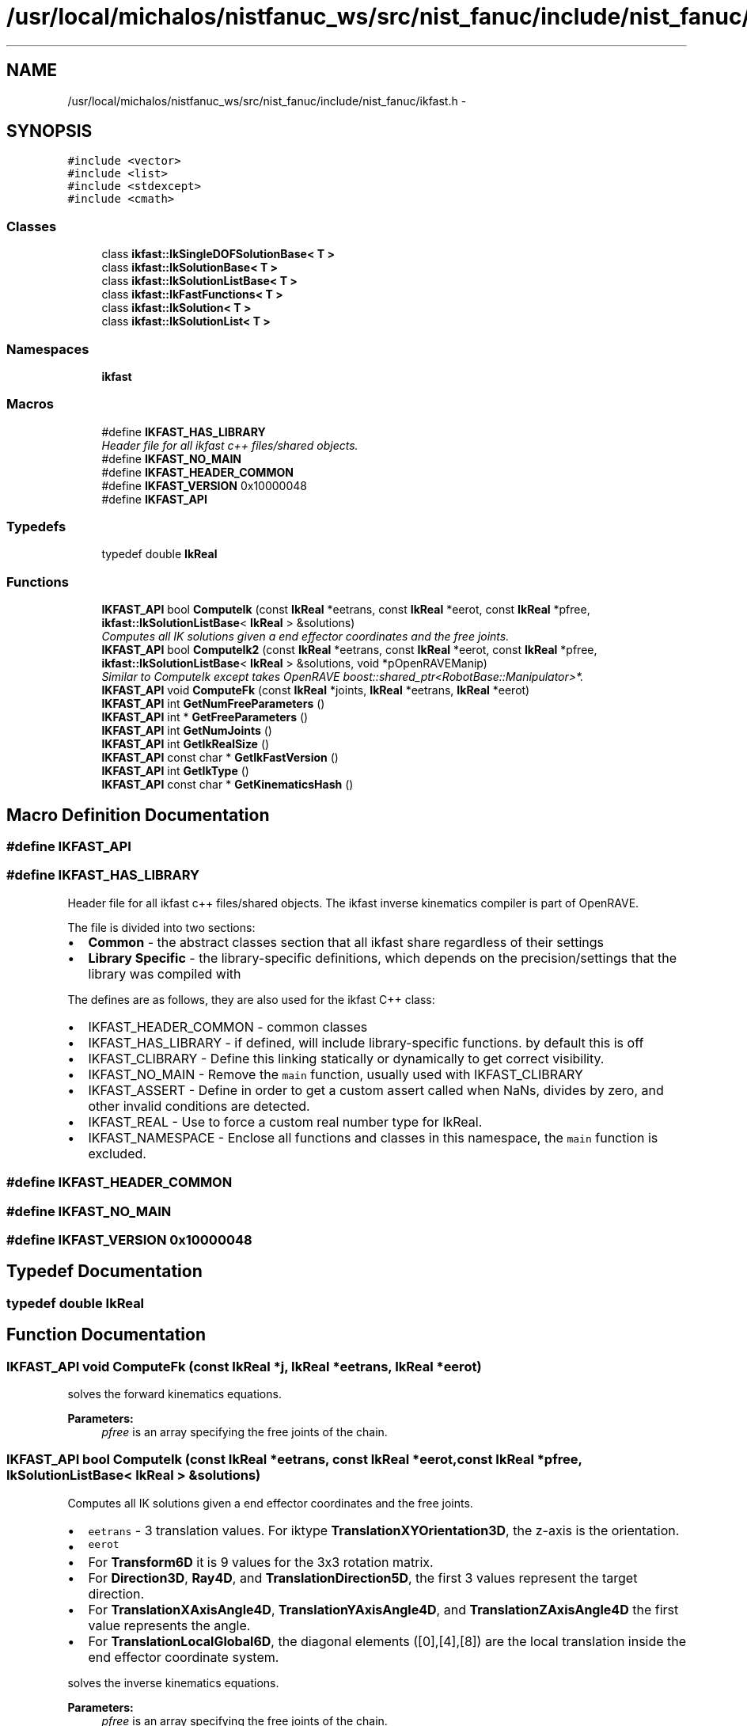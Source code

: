 .TH "/usr/local/michalos/nistfanuc_ws/src/nist_fanuc/include/nist_fanuc/ikfast.h" 3 "Wed Sep 28 2016" "CRCL FANUC" \" -*- nroff -*-
.ad l
.nh
.SH NAME
/usr/local/michalos/nistfanuc_ws/src/nist_fanuc/include/nist_fanuc/ikfast.h \- 
.SH SYNOPSIS
.br
.PP
\fC#include <vector>\fP
.br
\fC#include <list>\fP
.br
\fC#include <stdexcept>\fP
.br
\fC#include <cmath>\fP
.br

.SS "Classes"

.in +1c
.ti -1c
.RI "class \fBikfast::IkSingleDOFSolutionBase< T >\fP"
.br
.ti -1c
.RI "class \fBikfast::IkSolutionBase< T >\fP"
.br
.ti -1c
.RI "class \fBikfast::IkSolutionListBase< T >\fP"
.br
.ti -1c
.RI "class \fBikfast::IkFastFunctions< T >\fP"
.br
.ti -1c
.RI "class \fBikfast::IkSolution< T >\fP"
.br
.ti -1c
.RI "class \fBikfast::IkSolutionList< T >\fP"
.br
.in -1c
.SS "Namespaces"

.in +1c
.ti -1c
.RI "\fBikfast\fP"
.br
.in -1c
.SS "Macros"

.in +1c
.ti -1c
.RI "#define \fBIKFAST_HAS_LIBRARY\fP"
.br
.RI "\fIHeader file for all ikfast c++ files/shared objects\&. \fP"
.ti -1c
.RI "#define \fBIKFAST_NO_MAIN\fP"
.br
.ti -1c
.RI "#define \fBIKFAST_HEADER_COMMON\fP"
.br
.ti -1c
.RI "#define \fBIKFAST_VERSION\fP   0x10000048"
.br
.ti -1c
.RI "#define \fBIKFAST_API\fP"
.br
.in -1c
.SS "Typedefs"

.in +1c
.ti -1c
.RI "typedef double \fBIkReal\fP"
.br
.in -1c
.SS "Functions"

.in +1c
.ti -1c
.RI "\fBIKFAST_API\fP bool \fBComputeIk\fP (const \fBIkReal\fP *eetrans, const \fBIkReal\fP *eerot, const \fBIkReal\fP *pfree, \fBikfast::IkSolutionListBase\fP< \fBIkReal\fP > &solutions)"
.br
.RI "\fIComputes all IK solutions given a end effector coordinates and the free joints\&. \fP"
.ti -1c
.RI "\fBIKFAST_API\fP bool \fBComputeIk2\fP (const \fBIkReal\fP *eetrans, const \fBIkReal\fP *eerot, const \fBIkReal\fP *pfree, \fBikfast::IkSolutionListBase\fP< \fBIkReal\fP > &solutions, void *pOpenRAVEManip)"
.br
.RI "\fISimilar to ComputeIk except takes OpenRAVE boost::shared_ptr<RobotBase::Manipulator>*\&. \fP"
.ti -1c
.RI "\fBIKFAST_API\fP void \fBComputeFk\fP (const \fBIkReal\fP *joints, \fBIkReal\fP *eetrans, \fBIkReal\fP *eerot)"
.br
.ti -1c
.RI "\fBIKFAST_API\fP int \fBGetNumFreeParameters\fP ()"
.br
.ti -1c
.RI "\fBIKFAST_API\fP int * \fBGetFreeParameters\fP ()"
.br
.ti -1c
.RI "\fBIKFAST_API\fP int \fBGetNumJoints\fP ()"
.br
.ti -1c
.RI "\fBIKFAST_API\fP int \fBGetIkRealSize\fP ()"
.br
.ti -1c
.RI "\fBIKFAST_API\fP const char * \fBGetIkFastVersion\fP ()"
.br
.ti -1c
.RI "\fBIKFAST_API\fP int \fBGetIkType\fP ()"
.br
.ti -1c
.RI "\fBIKFAST_API\fP const char * \fBGetKinematicsHash\fP ()"
.br
.in -1c
.SH "Macro Definition Documentation"
.PP 
.SS "#define IKFAST_API"

.SS "#define IKFAST_HAS_LIBRARY"

.PP
Header file for all ikfast c++ files/shared objects\&. The ikfast inverse kinematics compiler is part of OpenRAVE\&.
.PP
The file is divided into two sections:
.IP "\(bu" 2
\fBCommon\fP - the abstract classes section that all ikfast share regardless of their settings
.IP "\(bu" 2
\fBLibrary Specific\fP - the library-specific definitions, which depends on the precision/settings that the library was compiled with
.PP
.PP
The defines are as follows, they are also used for the ikfast C++ class:
.PP
.IP "\(bu" 2
IKFAST_HEADER_COMMON - common classes
.IP "\(bu" 2
IKFAST_HAS_LIBRARY - if defined, will include library-specific functions\&. by default this is off
.IP "\(bu" 2
IKFAST_CLIBRARY - Define this linking statically or dynamically to get correct visibility\&.
.IP "\(bu" 2
IKFAST_NO_MAIN - Remove the \fCmain\fP function, usually used with IKFAST_CLIBRARY
.IP "\(bu" 2
IKFAST_ASSERT - Define in order to get a custom assert called when NaNs, divides by zero, and other invalid conditions are detected\&.
.IP "\(bu" 2
IKFAST_REAL - Use to force a custom real number type for IkReal\&.
.IP "\(bu" 2
IKFAST_NAMESPACE - Enclose all functions and classes in this namespace, the \fCmain\fP function is excluded\&. 
.PP

.SS "#define IKFAST_HEADER_COMMON"

.SS "#define IKFAST_NO_MAIN"

.SS "#define IKFAST_VERSION   0x10000048"

.SH "Typedef Documentation"
.PP 
.SS "typedef double \fBIkReal\fP"

.SH "Function Documentation"
.PP 
.SS "\fBIKFAST_API\fP void ComputeFk (const \fBIkReal\fP *j, \fBIkReal\fP *eetrans, \fBIkReal\fP *eerot)"
solves the forward kinematics equations\&. 
.PP
\fBParameters:\fP
.RS 4
\fIpfree\fP is an array specifying the free joints of the chain\&. 
.RE
.PP

.SS "\fBIKFAST_API\fP bool ComputeIk (const \fBIkReal\fP *eetrans, const \fBIkReal\fP *eerot, const \fBIkReal\fP *pfree, \fBIkSolutionListBase\fP< \fBIkReal\fP > &solutions)"

.PP
Computes all IK solutions given a end effector coordinates and the free joints\&. 
.IP "\(bu" 2
\fCeetrans\fP - 3 translation values\&. For iktype \fBTranslationXYOrientation3D\fP, the z-axis is the orientation\&.
.IP "\(bu" 2
\fCeerot\fP
.IP "\(bu" 2
For \fBTransform6D\fP it is 9 values for the 3x3 rotation matrix\&.
.IP "\(bu" 2
For \fBDirection3D\fP, \fBRay4D\fP, and \fBTranslationDirection5D\fP, the first 3 values represent the target direction\&.
.IP "\(bu" 2
For \fBTranslationXAxisAngle4D\fP, \fBTranslationYAxisAngle4D\fP, and \fBTranslationZAxisAngle4D\fP the first value represents the angle\&.
.IP "\(bu" 2
For \fBTranslationLocalGlobal6D\fP, the diagonal elements ([0],[4],[8]) are the local translation inside the end effector coordinate system\&.
.PP
.PP
solves the inverse kinematics equations\&. 
.PP
\fBParameters:\fP
.RS 4
\fIpfree\fP is an array specifying the free joints of the chain\&. 
.RE
.PP

.SS "\fBIKFAST_API\fP bool ComputeIk2 (const \fBIkReal\fP *eetrans, const \fBIkReal\fP *eerot, const \fBIkReal\fP *pfree, \fBikfast::IkSolutionListBase\fP< \fBIkReal\fP > &solutions, void *pOpenRAVEManip)"

.PP
Similar to ComputeIk except takes OpenRAVE boost::shared_ptr<RobotBase::Manipulator>*\&. 
.SS "\fBIKFAST_API\fP int* GetFreeParameters ()"

.SS "\fBIKFAST_API\fP const char* GetIkFastVersion ()"

.SS "\fBIKFAST_API\fP int GetIkRealSize ()"

.SS "\fBIKFAST_API\fP int GetIkType ()"

.SS "\fBIKFAST_API\fP const char* GetKinematicsHash ()"

.SS "\fBIKFAST_API\fP int GetNumFreeParameters ()"

.SS "\fBIKFAST_API\fP int GetNumJoints ()"

.SH "Author"
.PP 
Generated automatically by Doxygen for CRCL FANUC from the source code\&.
